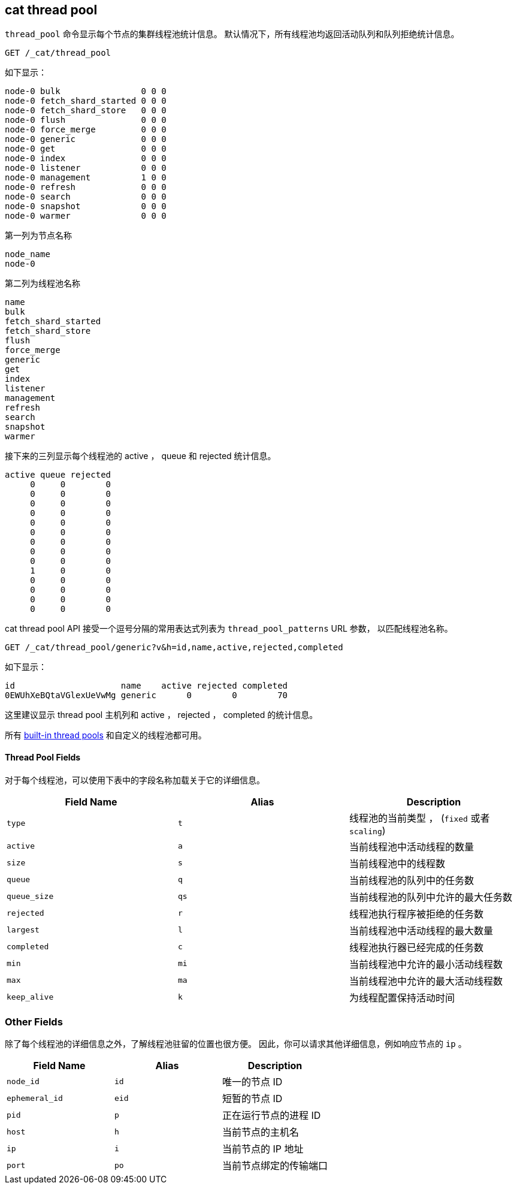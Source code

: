 [[cat-thread-pool]]
== cat thread pool

`thread_pool` 命令显示每个节点的集群线程池统计信息。
默认情况下，所有线程池均返回活动队列和队列拒绝统计信息。

[source,js]
--------------------------------------------------
GET /_cat/thread_pool
--------------------------------------------------
// CONSOLE

如下显示：

[source,txt]
--------------------------------------------------
node-0 bulk                0 0 0
node-0 fetch_shard_started 0 0 0
node-0 fetch_shard_store   0 0 0
node-0 flush               0 0 0
node-0 force_merge         0 0 0
node-0 generic             0 0 0
node-0 get                 0 0 0
node-0 index               0 0 0
node-0 listener            0 0 0
node-0 management          1 0 0
node-0 refresh             0 0 0
node-0 search              0 0 0
node-0 snapshot            0 0 0
node-0 warmer              0 0 0
--------------------------------------------------
// TESTRESPONSE[s/\d+/\\d+/ _cat]

第一列为节点名称

[source,txt]
--------------------------------------------------
node_name
node-0
--------------------------------------------------

第二列为线程池名称
[source,txt]
--------------------------------------------------
name
bulk
fetch_shard_started
fetch_shard_store
flush
force_merge
generic
get
index
listener
management
refresh
search
snapshot
warmer
--------------------------------------------------


接下来的三列显示每个线程池的 active ， queue 和 rejected 统计信息。

[source,txt]
--------------------------------------------------
active queue rejected
     0     0        0
     0     0        0
     0     0        0
     0     0        0
     0     0        0
     0     0        0
     0     0        0
     0     0        0
     0     0        0
     1     0        0
     0     0        0
     0     0        0
     0     0        0
     0     0        0
--------------------------------------------------

cat thread pool API 接受一个逗号分隔的常用表达式列表为 `thread_pool_patterns` URL 参数，
以匹配线程池名称。

[source,js]
--------------------------------------------------
GET /_cat/thread_pool/generic?v&h=id,name,active,rejected,completed
--------------------------------------------------
// CONSOLE

如下显示：

[source,txt]
--------------------------------------------------
id                     name    active rejected completed
0EWUhXeBQtaVGlexUeVwMg generic      0        0        70
--------------------------------------------------
// TESTRESPONSE[s/0EWUhXeBQtaVGlexUeVwMg/[\\w-]+/ s/\d+/\\d+/ _cat]

这里建议显示 thread pool 主机列和 active ， rejected ， completed 的统计信息。

所有 <<modules-threadpool,built-in thread pools>> 和自定义的线程池都可用。
[float]
==== Thread Pool Fields

对于每个线程池，可以使用下表中的字段名称加载关于它的详细信息。

[cols="<,<,<",options="header"]
|=======================================================================
|Field Name |Alias |Description
|`type` |`t` |线程池的当前类型 ， (`fixed` 或者 `scaling`)
|`active` |`a` |当前线程池中活动线程的数量
|`size` |`s` |当前线程池中的线程数
|`queue` |`q` |当前线程池的队列中的任务数
|`queue_size` |`qs` |当前线程池的队列中允许的最大任务数
|`rejected` |`r` |线程池执行程序被拒绝的任务数
|`largest` |`l` |当前线程池中活动线程的最大数量
|`completed` |`c` |线程池执行器已经完成的任务数
|`min` |`mi` |当前线程池中允许的最小活动线程数
|`max` |`ma` |当前线程池中允许的最大活动线程数
|`keep_alive` |`k` |为线程配置保持活动时间
|=======================================================================

[float]
=== Other Fields

除了每个线程池的详细信息之外，了解线程池驻留的位置也很方便。
因此，你可以请求其他详细信息，例如响应节点的 `ip` 。

[cols="<,<,<",options="header"]
|=======================================================================
|Field Name |Alias |Description
|`node_id` |`id` |唯一的节点 ID
|`ephemeral_id`|`eid` |短暂的节点 ID
|`pid` |`p` |正在运行节点的进程 ID
|`host` |`h` |当前节点的主机名
|`ip` |`i` |当前节点的 IP 地址
|`port` |`po` |当前节点绑定的传输端口
|=======================================================================
